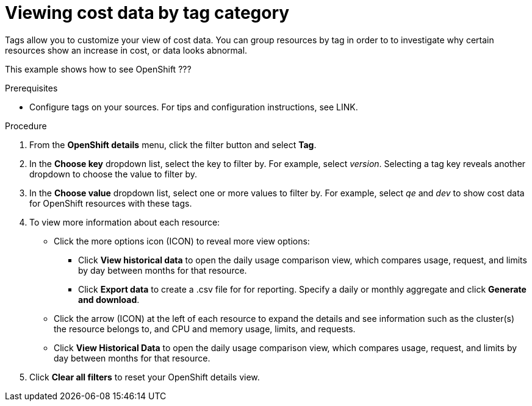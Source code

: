 // Module included in the following assemblies:
//
// assembly_managing_cost_data_tagging.adoc

// Base the file name and the ID on the module title. For example:
// * file name: viewing_cost_data_tag_category.adoc
// * ID: [id="viewing_cost_data_tag_category"]
// * Title: = Viewing cost data by tag category

// The ID is used as an anchor for linking to the module. Avoid changing it after the module has been published to ensure existing links are not broken.
[id="viewing_cost_data_tag_category{context}"]
// The `context` attribute enables module reuse. Every module's ID includes {context}, which ensures that the module has a unique ID even if it is reused multiple times in a guide.
= Viewing cost data by tag category
// Start the title of a procedure module with a verb, such as Creating or Create. See also _Wording of headings_ in _The IBM Style Guide_.

Tags allow you to customize your view of cost data. You can group resources by tag in order to to investigate why certain resources show an increase in cost, or data looks abnormal.

This example shows how to see OpenShift ???

.Prerequisites

* Configure tags on your sources. For tips and configuration instructions, see LINK.

.Procedure

. From the *OpenShift details* menu, click the filter button and select *Tag*.
. In the *Choose key* dropdown list, select the key to filter by. For example, select _version_. Selecting a tag key reveals another dropdown to choose the value to filter by.
. In the *Choose value* dropdown list, select one or more values to filter by. For example, select _qe_ and _dev_ to show cost data for OpenShift resources with these tags.
//Is that right? How can this be more useful?
. To view more information about each resource:
* Click the more options icon (ICON) to reveal more view options:
** Click *View historical data* to open the daily usage comparison view, which compares usage, request, and limits by day between months for that resource.
** Click *Export data* to create a .csv file for for reporting. Specify a daily or monthly aggregate and click *Generate and download*.
* Click the arrow (ICON) at the left of each resource to expand the details and see information such as the cluster(s) the resource belongs to, and CPU and memory usage, limits, and requests.
* Click *View Historical Data* to open the daily usage comparison view, which compares usage, request, and limits by day between months for that resource.
. Click *Clear all filters* to reset your OpenShift details view.



//.Additional resources

//* A bulleted list of links to other material closely related to the contents of the procedure module.

